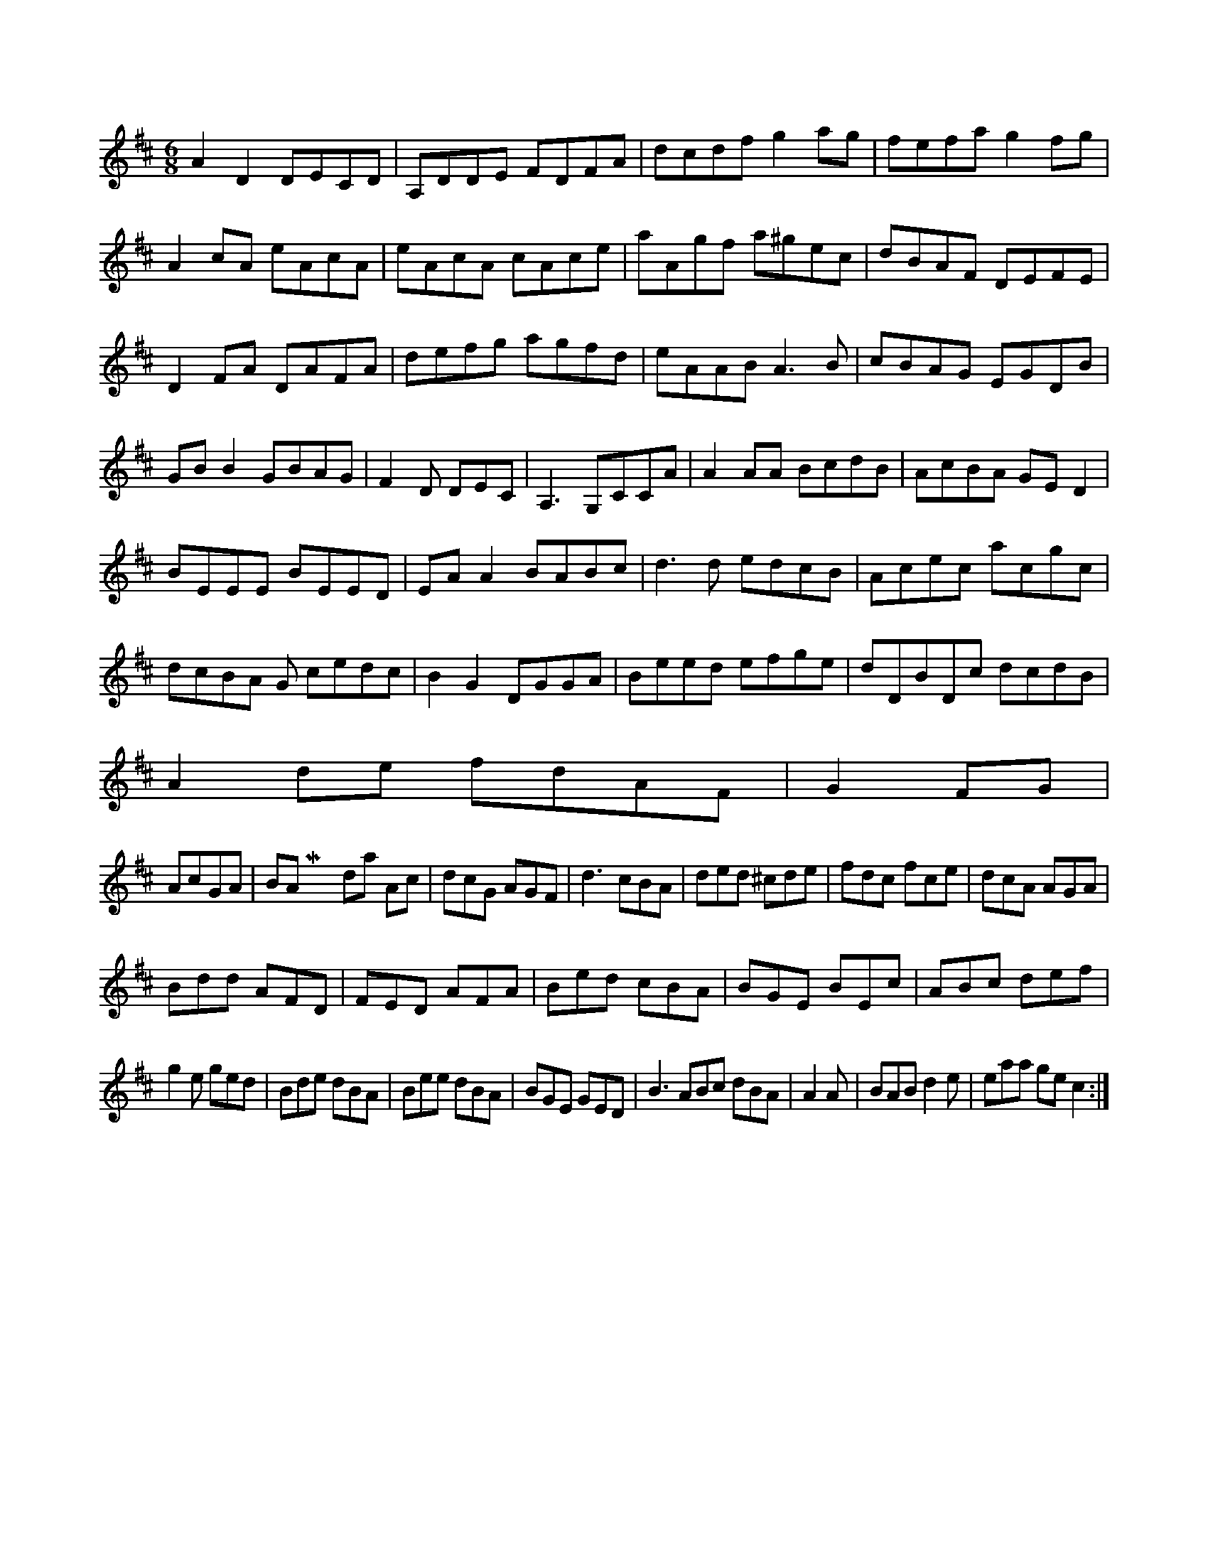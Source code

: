 X:176
M:6/8
L:1/8
K:D Major
A2D2 DECD|A,DDE FDFA|dcdf g2ag|fefa g2fg|A2cA eAcA|eAcA cAce|aAgf a^gec|dBAF DEFE|!
D2FA DAFA|defg agfd|eAAB A3B|cBAG EGDB|!
GBB2 GBAG|F2D DEC|A,3G,CCA|A2AA BcdB|AcBA GED2|!
BEEE BEED|EAA2 BABc|d3d edcB|Acec acgc|dcBA G cedc|B2G2 DGGA|Beed efge|dDBDc dcdB|!
A2de fdAF| G2FG|!
AcGA|BA Mixolydian
Ac|dcG AGF|d3 cBA|ded ^cde|fdc fce|dcA AGA|!
Bdd AFD|FED AFA|Bed cBA|BGE BEc|ABc def|!
g2e ged|Bde dBA|Bee dBA|BGE GED|B3 ABc dBA|A2A|BAB d2e|eaa gec2:|!